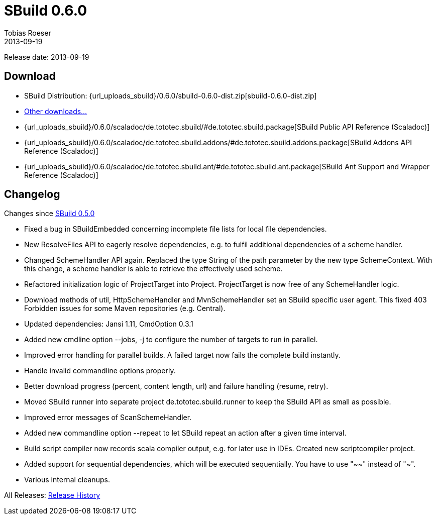 = SBuild 0.6.0
Tobias Roeser
2013-09-19
:jbake-type: page
:jbake-status: published
:previoussbuildversion: 0.5.0
:sbuildversion: 0.6.0

Release date: 2013-09-19

== Download

* SBuild Distribution: {url_uploads_sbuild}/{sbuildversion}/sbuild-{sbuildversion}-dist.zip[sbuild-{sbuildversion}-dist.zip]
* link:download[Other downloads...]
* {url_uploads_sbuild}/{sbuildversion}/scaladoc/de.tototec.sbuild/#de.tototec.sbuild.package[SBuild Public API Reference (Scaladoc)]
* {url_uploads_sbuild}/{sbuildversion}/scaladoc/de.tototec.sbuild.addons/#de.tototec.sbuild.addons.package[SBuild Addons API Reference (Scaladoc)]
* {url_uploads_sbuild}/{sbuildversion}/scaladoc/de.tototec.sbuild.ant/#de.tototec.sbuild.ant.package[SBuild Ant Support and Wrapper Reference (Scaladoc)]


[#Changelog]
== Changelog

Changes since link:SBuild-{previoussbuildversion}.html[SBuild {previoussbuildversion}]

* Fixed a bug in SBuildEmbedded concerning incomplete file lists for local file dependencies.
* New ResolveFiles API to eagerly resolve dependencies, e.g. to fulfil additional dependencies of a scheme handler.
* Changed SchemeHandler API again. Replaced the type String of the path parameter by the new type SchemeContext. With this change, a scheme handler is able to retrieve the effectively used scheme.
* Refactored initialization logic of ProjectTarget into Project. ProjectTarget is now free of any SchemeHandler logic.
* Download methods of util, HttpSchemeHandler and MvnSchemeHandler set an SBuild specific user agent. This fixed 403 Forbidden issues for some Maven repositories (e.g. Central).
* Updated dependencies: Jansi 1.11, CmdOption 0.3.1
* Added new cmdline option --jobs, -j to configure the number of targets to run in parallel.
* Improved error handling for parallel builds. A failed target now fails the complete build instantly.
* Handle invalid commandline options properly.
* Better download progress (percent, content length, url) and failure handling (resume, retry).
* Moved SBuild runner into separate project de.tototec.sbuild.runner to keep the SBuild API as small as possible.
* Improved error messages of ScanSchemeHandler.
* Added new commandline option --repeat to let SBuild repeat an action after a given time interval.
* Build script compiler now records scala compiler output, e.g. for later use in IDEs. Created new scriptcompiler project.
* Added support for sequential dependencies, which will be executed sequentially. You have to use "~~" instead of "~".
* Various internal cleanups.


All Releases: link:index.html[Release History]
